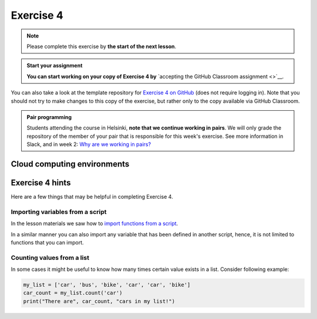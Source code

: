 Exercise 4
==========

.. note::

    Please complete this exercise by **the start of the next lesson**.

.. admonition:: Start your assignment

    **You can start working on your copy of Exercise 4 by** `accepting the GitHub Classroom assignment <>`__.

You can also take a look at the template repository for `Exercise 4 on GitHub  <https://github.com/Geo-Python-2020/Exercise-4>`__ (does not require logging in).
Note that you should not try to make changes to this copy of the exercise, but rather only to the copy available via GitHub Classroom.

.. admonition:: Pair programming

    Students attending the course in Helsinki, **note that we continue working in pairs**.
    We will only grade the repository of the member of your pair that is responsible for this week's exercise.
    See more information in Slack, and in week 2: `Why are we working in pairs? <https://geo-python-site.readthedocs.io/en/latest/lessons/L2/why-pairs.html>`_

Cloud computing environments
-----------------------------

.. image:: https://img.shields.io/badge/launch-binder-red.svg
   :target: https://mybinder.org/v2/gh/Geo-Python-2020/Binder/master?urlpath=lab

.. image:: https://img.shields.io/badge/launch-CSC%20notebook-blue.svg
   :target: https://notebooks.csc.fi/#/blueprint/7e62ac3bddf74483b7ac7333721630e2


Exercise 4 hints
----------------

Here are a few things that may be helpful in completing Exercise 4.

Importing variables from a script
~~~~~~~~~~~~~~~~~~~~~~~~~~~~~~~~~

In the lesson materials we saw how to `import functions from a script <../../notebooks/L4/functions.html#Calling-functions-from-a-script-file>`__.

In a similar manner you can also import any variable that has been defined in another script, hence, it is not limited
to functions that you can import.

Counting values from a list
~~~~~~~~~~~~~~~~~~~~~~~~~~~

In some cases it might be useful to know how many times certain value exists in a list. Consider following example:

.. code-block:: python

    my_list = ['car', 'bus', 'bike', 'car', 'car', 'bike']
    car_count = my_list.count('car')
    print("There are", car_count, "cars in my list!")